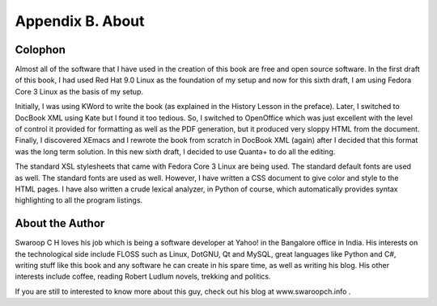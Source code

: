 
Appendix B. About
=================


Colophon
--------

Almost all of the software that I have used in the creation of this
book are free and open source software. In the first draft of this
book, I had used Red Hat 9.0 Linux as the foundation of my setup and
now for this sixth draft, I am using Fedora Core 3 Linux as the
basis of my setup.

Initially, I was using KWord to write the book (as explained in the
History Lesson in the preface). Later, I switched to DocBook XML
using Kate but I found it too tedious. So, I switched to OpenOffice
which was just excellent with the level of control it provided for
formatting as well as the PDF generation, but it produced very
sloppy HTML from the document. Finally, I discovered XEmacs and I
rewrote the book from scratch in DocBook XML (again) after I decided
that this format was the long term solution. In this new sixth
draft, I decided to use Quanta+ to do all the editing.

The standard XSL stylesheets that came with Fedora Core 3 Linux are
being  used.  The standard default fonts are used as well. The
standard fonts are used as well. However, I have written a CSS
document to give color and style to the HTML pages. I have also
written  a  crude lexical analyzer, in Python of course, which
automatically  provides syntax highlighting to all the program
listings.

About the Author
----------------

Swaroop C H loves his job which is being a software developer at
Yahoo!  in the Bangalore office in India. His interests on the
technological side include FLOSS such as Linux, DotGNU, Qt and
MySQL, great languages like Python and C#, writing stuff like this
book and any software he can create in his spare time, as well as
writing his blog. His other interests include coffee, reading Robert
Ludlum novels, trekking and politics.

If you are still to interested to know more about this guy, check
out his blog at www.swaroopch.info .

